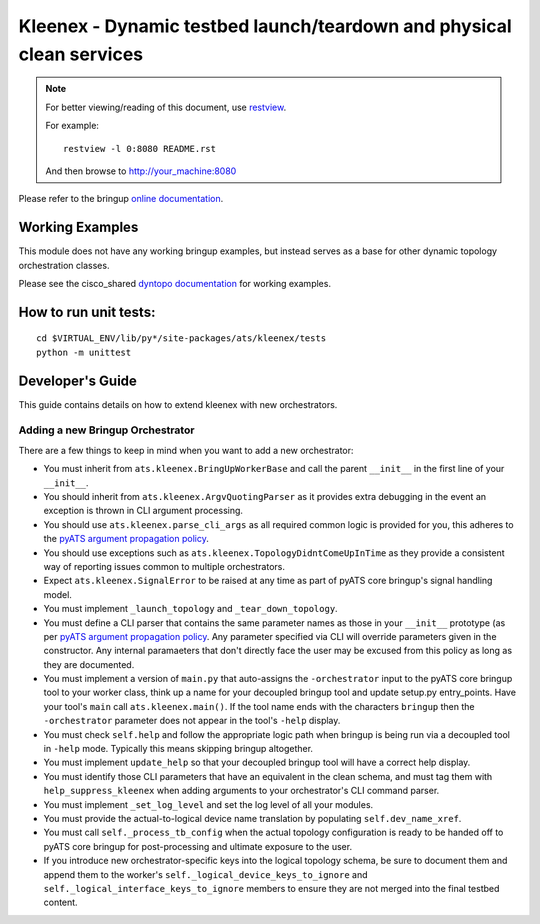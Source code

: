 Kleenex - Dynamic testbed launch/teardown and physical clean services
=====================================================================

.. note::

        For better viewing/reading of this document, use restview_.

        .. _restview: https://pypi.python.org/pypi/restview

        For example::

            restview -l 0:8080 README.rst

        And then browse to http://your_machine:8080


Please refer to the bringup `online documentation`_.

.. _online documentation: http://wwwin-pyats.cisco.com/documentation/html/kleenex/index.html

Working Examples
----------------

This module does not have any working bringup examples, but instead serves as a
base for other dynamic topology orchestration classes.

Please see the cisco_shared `dyntopo documentation`_ for working examples.

.. _dyntopo documentation: http://wwwin-pyats.cisco.com/cisco-shared/html/dyntopo/docs/index.html


How to run unit tests:
----------------------
::

    cd $VIRTUAL_ENV/lib/py*/site-packages/ats/kleenex/tests
    python -m unittest

Developer's Guide
-----------------
This guide contains details on how to extend kleenex with new orchestrators.

.. _pyATS argument propagation policy: http://wwwin-pyats.cisco.com/documentation/html/easypy/usages.html#argument-propagation

Adding a new Bringup Orchestrator
^^^^^^^^^^^^^^^^^^^^^^^^^^^^^^^^^
There are a few things to keep in mind when you want to add a new orchestrator:

- You must inherit from ``ats.kleenex.BringUpWorkerBase`` and call
  the parent ``__init__`` in the first line of your ``__init__``.

- You should inherit from ``ats.kleenex.ArgvQuotingParser`` as it provides
  extra debugging in the event an exception is thrown in CLI argument
  processing.

- You should use ``ats.kleenex.parse_cli_args`` as all required common
  logic is provided for you, this adheres to the
  `pyATS argument propagation policy`_.

- You should use exceptions such as ``ats.kleenex.TopologyDidntComeUpInTime``
  as they provide a consistent way of reporting issues common to multiple
  orchestrators.

- Expect ``ats.kleenex.SignalError`` to be raised at any time as part of
  pyATS core bringup's signal handling model.

- You must implement ``_launch_topology`` and ``_tear_down_topology``.

- You must define a CLI parser that contains the same parameter names as
  those in your ``__init__`` prototype (as per
  `pyATS argument propagation policy`_.
  Any parameter specified via CLI will override parameters given in the
  constructor.  Any internal paramaeters that don't directly face the user
  may be excused from this policy as long as they are documented.

- You must implement a version of ``main.py`` that auto-assigns the
  ``-orchestrator``
  input to the pyATS core bringup tool to your worker class, think up a
  name for your decoupled bringup tool and update setup.py entry_points.
  Have your tool's ``main`` call ``ats.kleenex.main()``.
  If the tool name ends with the characters ``bringup`` then the
  ``-orchestrator`` parameter does not appear in the tool's ``-help`` display.

- You must check ``self.help`` and follow the appropriate logic path when
  bringup is being run via a decoupled tool in ``-help`` mode.  Typically
  this means skipping bringup altogether.

- You must implement ``update_help`` so that your decoupled bringup tool will
  have a correct help display.

- You must identify those CLI parameters that have an equivalent in the
  clean schema, and must tag them with ``help_suppress_kleenex`` when
  adding arguments to your orchestrator's CLI command parser.

- You must implement ``_set_log_level`` and set the log level of all your
  modules.

- You must provide the actual-to-logical device name translation
  by populating ``self.dev_name_xref``.

- You must call ``self._process_tb_config`` when the actual topology
  configuration is ready to be handed off to pyATS core bringup for
  post-processing and ultimate exposure to the user.

- If you introduce new orchestrator-specific keys into the logical topology
  schema, be sure to document them and append them to the worker's
  ``self._logical_device_keys_to_ignore`` and
  ``self._logical_interface_keys_to_ignore`` members to ensure they are
  not merged into the final testbed content.
